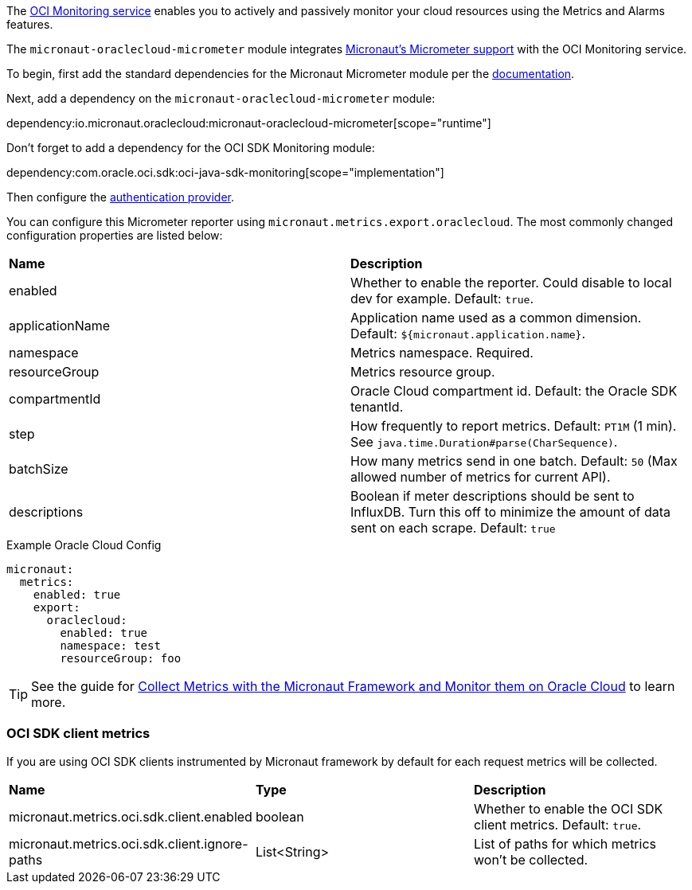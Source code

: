 The https://docs.oracle.com/en-us/iaas/Content/Monitoring/Concepts/monitoringoverview.htm[OCI Monitoring service] enables you to actively and passively monitor your cloud resources using the Metrics and Alarms features.

The `micronaut-oraclecloud-micrometer` module integrates https://micronaut-projects.github.io/micronaut-micrometer/latest/guide/[Micronaut's Micrometer support] with the OCI Monitoring service.

To begin, first add the standard dependencies for the Micronaut Micrometer module per the https://micronaut-projects.github.io/micronaut-micrometer/latest/guide/#_configuration[documentation].

Next, add a dependency on the `micronaut-oraclecloud-micrometer` module:

dependency:io.micronaut.oraclecloud:micronaut-oraclecloud-micrometer[scope="runtime"]

Don't forget to add a dependency for the OCI SDK Monitoring module:

dependency:com.oracle.oci.sdk:oci-java-sdk-monitoring[scope="implementation"]

Then configure the <<authentication, authentication provider>>.

You can configure this Micrometer reporter using `micronaut.metrics.export.oraclecloud`. The most commonly changed configuration properties are listed below:

|=======
|*Name* |*Description*
|enabled | Whether to enable the reporter. Could disable to local dev for example. Default: `true`.
|applicationName | Application name used as a common dimension. Default: `${micronaut.application.name}`.
|namespace | Metrics namespace. Required.
|resourceGroup | Metrics resource group.
|compartmentId | Oracle Cloud compartment id. Default: the Oracle SDK tenantId.
|step |How frequently to report metrics. Default: `PT1M` (1 min).  See `java.time.Duration#parse(CharSequence)`.
|batchSize |How many metrics send in one batch. Default: `50` (Max allowed number of metrics for current API).
|descriptions | Boolean if meter descriptions should be sent to InfluxDB. Turn this off to minimize the amount of data sent on each scrape. Default: `true`
|=======

.Example Oracle Cloud Config
[configuration]
----
micronaut:
  metrics:
    enabled: true
    export:
      oraclecloud:
        enabled: true
        namespace: test
        resourceGroup: foo
----

TIP: See the guide for https://guides.micronaut.io/latest/micronaut-metrics-oci.html[Collect Metrics with the Micronaut Framework and Monitor them on Oracle Cloud] to learn more.

=== OCI SDK client metrics

If you are using OCI SDK clients instrumented by Micronaut framework by default for each request metrics will be collected.

|=======
|*Name* |*Type* |*Description*
|micronaut.metrics.oci.sdk.client.enabled | boolean |Whether to enable the OCI SDK client metrics. Default: `true`.
|micronaut.metrics.oci.sdk.client.ignore-paths | List<String> | List of paths for which metrics won't be collected.
|=======

